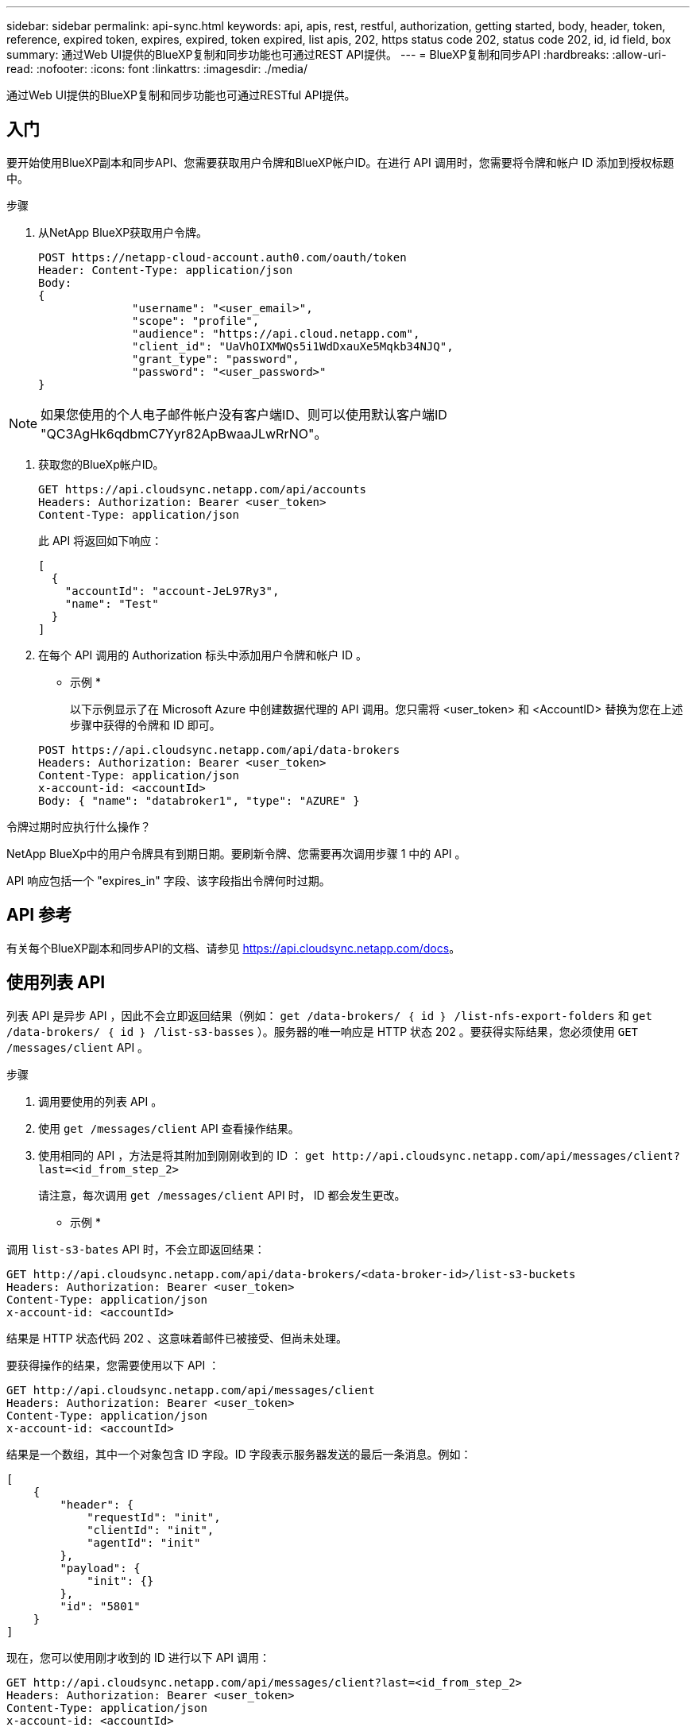 ---
sidebar: sidebar 
permalink: api-sync.html 
keywords: api, apis, rest, restful, authorization, getting started, body, header, token, reference, expired token, expires, expired, token expired, list apis, 202, https status code 202, status code 202, id, id field, box 
summary: 通过Web UI提供的BlueXP复制和同步功能也可通过REST API提供。 
---
= BlueXP复制和同步API
:hardbreaks:
:allow-uri-read: 
:nofooter: 
:icons: font
:linkattrs: 
:imagesdir: ./media/


[role="lead"]
通过Web UI提供的BlueXP复制和同步功能也可通过RESTful API提供。



== 入门

要开始使用BlueXP副本和同步API、您需要获取用户令牌和BlueXP帐户ID。在进行 API 调用时，您需要将令牌和帐户 ID 添加到授权标题中。

.步骤
. 从NetApp BlueXP获取用户令牌。
+
[source, http]
----
POST https://netapp-cloud-account.auth0.com/oauth/token
Header: Content-Type: application/json
Body:
{
              "username": "<user_email>",
              "scope": "profile",
              "audience": "https://api.cloud.netapp.com",
              "client_id": "UaVhOIXMWQs5i1WdDxauXe5Mqkb34NJQ",
              "grant_type": "password",
              "password": "<user_password>"
}
----



NOTE: 如果您使用的个人电子邮件帐户没有客户端ID、则可以使用默认客户端ID "QC3AgHk6qdbmC7Yyr82ApBwaaJLwRrNO"。

. 获取您的BlueXp帐户ID。
+
[source, http]
----
GET https://api.cloudsync.netapp.com/api/accounts
Headers: Authorization: Bearer <user_token>
Content-Type: application/json
----
+
此 API 将返回如下响应：

+
[source, json]
----
[
  {
    "accountId": "account-JeL97Ry3",
    "name": "Test"
  }
]
----
. 在每个 API 调用的 Authorization 标头中添加用户令牌和帐户 ID 。
+
* 示例 *

+
以下示例显示了在 Microsoft Azure 中创建数据代理的 API 调用。您只需将 <user_token> 和 <AccountID> 替换为您在上述步骤中获得的令牌和 ID 即可。

+
[source, http]
----
POST https://api.cloudsync.netapp.com/api/data-brokers
Headers: Authorization: Bearer <user_token>
Content-Type: application/json
x-account-id: <accountId>
Body: { "name": "databroker1", "type": "AZURE" }
----


.令牌过期时应执行什么操作？
****
NetApp BlueXp中的用户令牌具有到期日期。要刷新令牌、您需要再次调用步骤 1 中的 API 。

API 响应包括一个 "expires_in" 字段、该字段指出令牌何时过期。

****


== API 参考

有关每个BlueXP副本和同步API的文档、请参见 https://api.cloudsync.netapp.com/docs[]。



== 使用列表 API

列表 API 是异步 API ，因此不会立即返回结果（例如： `get /data-brokers/ ｛ id ｝ /list-nfs-export-folders` 和 `get /data-brokers/ ｛ id ｝ /list-s3-basses` ）。服务器的唯一响应是 HTTP 状态 202 。要获得实际结果，您必须使用 `GET /messages/client` API 。

.步骤
. 调用要使用的列表 API 。
. 使用 `get /messages/client` API 查看操作结果。
. 使用相同的 API ，方法是将其附加到刚刚收到的 ID ： `get \http://api.cloudsync.netapp.com/api/messages/client?last=<id_from_step_2>`
+
请注意，每次调用 `get /messages/client` API 时， ID 都会发生更改。



* 示例 *

调用 `list-s3-bates` API 时，不会立即返回结果：

[source, http]
----
GET http://api.cloudsync.netapp.com/api/data-brokers/<data-broker-id>/list-s3-buckets
Headers: Authorization: Bearer <user_token>
Content-Type: application/json
x-account-id: <accountId>
----
结果是 HTTP 状态代码 202 、这意味着邮件已被接受、但尚未处理。

要获得操作的结果，您需要使用以下 API ：

[source, http]
----
GET http://api.cloudsync.netapp.com/api/messages/client
Headers: Authorization: Bearer <user_token>
Content-Type: application/json
x-account-id: <accountId>
----
结果是一个数组，其中一个对象包含 ID 字段。ID 字段表示服务器发送的最后一条消息。例如：

[source, json]
----
[
    {
        "header": {
            "requestId": "init",
            "clientId": "init",
            "agentId": "init"
        },
        "payload": {
            "init": {}
        },
        "id": "5801"
    }
]
----
现在，您可以使用刚才收到的 ID 进行以下 API 调用：

[source, http]
----
GET http://api.cloudsync.netapp.com/api/messages/client?last=<id_from_step_2>
Headers: Authorization: Bearer <user_token>
Content-Type: application/json
x-account-id: <accountId>
----
结果是一组消息。每个消息内部都是一个有效负载对象，该对象由操作的名称（作为密钥）及其结果（作为值）组成。例如：

[source, json]
----
[
    {
        "payload": {
            "list-s3-buckets": [
                {
                    "tags": [
                        {
                            "Value": "100$",
                            "Key": "price"
                        }
                    ],
                    "region": {
                        "displayName": "US West (Oregon)",
                        "name": "us-west-2"
                    },
                    "name": "small"
                }
            ]
        },
        "header": {
            "requestId": "f687ac55-2f0c-40e3-9fa6-57fb8c4094a3",
            "clientId": "5beb032f548e6e35f4ed1ba9",
            "agentId": "5bed61f4489fb04e34a9aac6"
        },
        "id": "5802"
    }
]
----